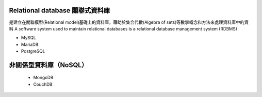 
Relational database 關聯式資料庫
==============================
是建立在關聯模型(Relational model)基礎上的資料庫，藉助於集合代數(Algebra of sets)等數學概念和方法來處理資料庫中的資料
A software system used to maintain relational databases is a relational database management system (RDBMS)
    
- MySQL
- MariaDB
- PostgreSQL


非關係型資料庫（NoSQL）
===================
    - MongoDB
    - CouchDB









